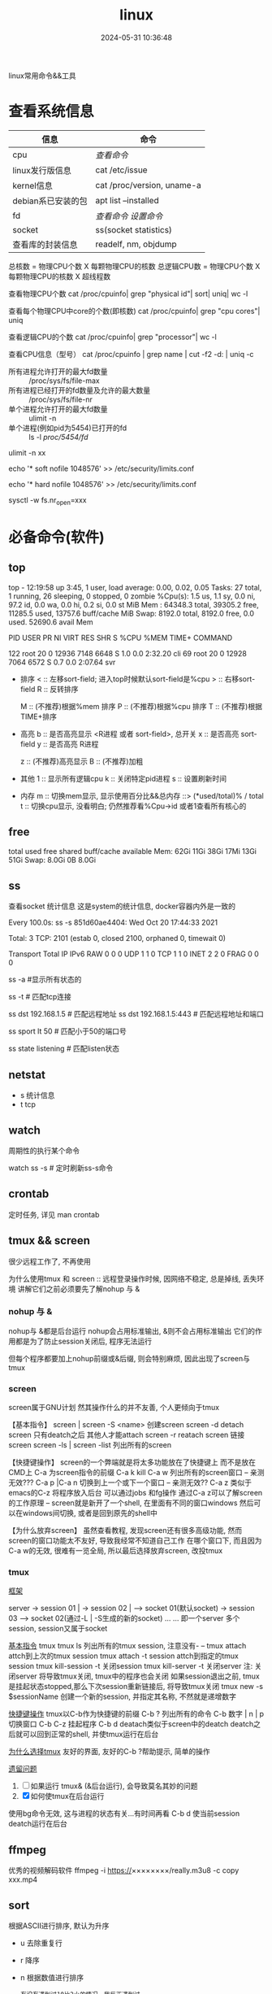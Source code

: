 #+title: linux
#+date: 2024-05-31 10:36:48
#+hugo_section: docs
#+hugo_bundle: os/linux
#+export_file_name: index
#+hugo_weight: 1
#+hugo_draft: false
#+hugo_auto_set_lastmod: t
#+hugo_custom_front_matter: :bookCollapseSection false

linux常用命令&&工具

#+hugo: more

* 查看系统信息

  | 信息               | 命令                       |
  |--------------------+----------------------------|
  | cpu                | [[cpu_info][查看命令]]                   |
  |--------------------+----------------------------|
  | linux发行版信息    | cat /etc/issue             |
  |--------------------+----------------------------|
  | kernel信息         | cat /proc/version, uname-a |
  |--------------------+----------------------------|
  | debian系已安装的包 | apt list --installed       |
  |--------------------+----------------------------|
  | fd                 | [[fd_info][查看命令]]  [[fd_set][设置命令]]         |
  |--------------------+----------------------------|
  | socket             | ss(socket statistics)      |
  |--------------------+----------------------------|
  | 查看库的封装信息   | readelf, nm, objdump       |
  |--------------------+----------------------------|

  #+name: cpu_info
  #+attr_shortcode: cpu查看 "..."
  #+begin_expand
  总核数 = 物理CPU个数 X 每颗物理CPU的核数
  总逻辑CPU数 = 物理CPU个数 X 每颗物理CPU的核数 X 超线程数

  查看物理CPU个数
  cat /proc/cpuinfo| grep "physical id"| sort| uniq| wc -l

  查看每个物理CPU中core的个数(即核数)
  cat /proc/cpuinfo| grep "cpu cores"| uniq

  查看逻辑CPU的个数
  cat /proc/cpuinfo| grep "processor"| wc -l
 
  查看CPU信息（型号）
  cat /proc/cpuinfo | grep name | cut -f2 -d: | uniq -c
  #+end_expand
  
  #+attr_shortcode: fd查询 "..."
  #+begin_expand
  + 所有进程允许打开的最大fd数量 :: /proc/sys/fs/file-max
  + 所有进程已经打开的fd数量及允许的最大数量 :: /proc/sys/fs/file-nr
  + 单个进程允许打开的最大fd数量 :: ulimit -n
  + 单个进程(例如pid为5454)已打开的fd :: ls -l /proc/5454/fd/
  #+end_expand

  #+attr_shortcode: fd设置 "..."
  #+begin_expand
  # 用户单进程最大; 仅当前sesstion生效
  # ulimit -n 实际是 ulimit -Sn (Soft软件)
  #          H硬件是 ulimit -Hn
  ulimit -n xx 

  # 用户单进程S(软件)最大 -- 需要重新登录生效
  echo '* soft nofile 1048576' >> /etc/security/limits.conf
  # 用户单进程H(硬件)最大 -- 需要重新登录生效
  # 该值一定不能大于fs.nr_open, 否则注销后将无法正常登录!!!
  echo '* hard nofile 1048576' >> /etc/security/limits.conf 
       
  # 重点!!! 以上3个的配置数都受限于fs.nr_open -- 调用sysctl -p生效
  sysctl -w fs.nr_open=xxx
  #+end_expand

* 必备命令(软件)
** top
   #+attr_shortcode: top输出解释 "..."
   #+begin_expand
   # 重点关注 cpu可用%Cpu->id, 内存可用MiB->availMem, 服务器负载情况top-> load average
    
   # top      当前系统时间; 启动了3小时45分钟; user同时在线的用户; load average服务器1min, 5min, 15min的负载情况
   #          load average数据是每隔5秒钟检查一次活跃的进程数，然后按特定算法计算出的数值。
   #                      如果这个数除以逻辑CPU的数量，结果高于5的时候就表明系统在超负荷运转了
   # Tasks    总共开启了27个进程, 1个在run, 26个sleep, 0stoped, 0僵尸进程zombie
   # %cpu     总核数的平均值(不会大于100%), us用户占比, sy系统占比, ni用户进程空间内改变过优先级的进程占用CPU百分比
   #          id空闲cpu百分比, wa用户进程空间内改变过优先级的进程占用CPU百分比, hi硬件中断, si软件中断, st实时
   # MiB Mem  total系统物理总内存, free空闲内存, used已使用,    buff/cache缓冲区内存
   # MiB Swap total交换总内存,     free交换空闲, used交换已用,  avail 可用内存
   # 这一系列信息是系统的信息, docker容器内外是一致的
   top - 12:19:58 up  3:45,  1 user,  load average: 0.00, 0.02, 0.05
   Tasks:  27 total,   1 running,  26 sleeping,   0 stopped,   0 zombie
   %Cpu(s):  1.5 us,  1.1 sy,  0.0 ni, 97.2 id,  0.0 wa,  0.0 hi,  0.2 si,  0.0 st
   MiB Mem :  64348.3 total,  39305.2 free,  11285.5 used,  13757.6 buff/cache
   MiB Swap:   8192.0 total,   8192.0 free,      0.0 used.  52690.6 avail Mem 


   # pid      pid
   # user     谁启动的该进程
   # PR       优先级
   # ni       nice值 负值表示高优先级，正值表示低优先级
   # VIRT     虚拟内存
   # RES      真实内存
   # SHR      共享内存
   # %CPU     单核cpu占比, 大于100%表示占用了多个cpu核, 不能大于100% * cpu核数
   # TIME+    进程运行总时间??占用cpu的总时间??
   # COMMAND  进程启动时的命令
   PID USER      PR  NI    VIRT    RES    SHR S  %CPU  %MEM     TIME+ COMMAND

   122 root      20   0   12936   7148   6648 S   1.0   0.0   2:32.20 cli                                                                            
   69  root      20   0   12928   7064   6572 S   0.7   0.0   2:07.64 svr                                                                            

   #+end_expand

   #+attr_shortcode: top快捷键 "..."
   #+begin_expand
   + 排序
     < :: 左移sort-field; 进入top时候默认sort-field是%cpu
     > :: 右移sort-field
     R :: 反转排序

     M :: (不推荐)根据%mem 排序
     P :: (不推荐)根据%cpu 排序
     T :: (不推荐)根据TIME+排序
   + 高亮
     b :: 是否高亮显示 <R进程 或者 sort-field>, 总开关
     x :: 是否高亮 sort-field
     y :: 是否高亮 R进程

     z :: (不推荐)高亮显示
     B :: (不推荐)加粗

   + 其他
     1 :: 显示所有逻辑cpu
     k :: 关闭特定pid进程
     s :: 设置刷新时间
   + 内存
     m :: 切换mem显示, 显示使用百分比&&总内存 ::>  (*used/total)% / total
     t :: 切换cpu显示, 没看明白; 仍然推荐看%Cpu->id 或者1查看所有核心的
   #+end_expand

** free
   #+attr_shortcode: 输出说明 "..."   
   #+begin_expand
   # free -h
   
   # total        系统总内存
   # used         已经使用的内存
   # free         空闲的内存 -- 不等于可用内存
   # shared       已经舍弃的内存???
   # buff/cache   io读写内存;内存紧张的时候,会自动释放; cache文件系统缓存; buff 裸设备相关缓存
   # available    可用内存. = free + buff/cache
		 total        used        free      shared  buff/cache   available
   Mem:           62Gi        11Gi        38Gi        17Mi        13Gi        51Gi
   Swap:         8.0Gi          0B       8.0Gi
   #+end_expand

** ss
   查看socket 统计信息
   这是system的统计信息, docker容器内外是一致的

   #+attr_shortcode: 输出说明 "..."
   #+begin_expand
   # every 100s 每100s刷新一次 ss-s  851d60ae4404是服务器名字  服务器当前时间
   # total:           这个数值是docker容器有关的, 每个单独计算;   貌似是inet + 1 TODONOW.
   # TCP: 2101        这个数值是docker容器无关的, 容器内外都一样; 貌似是state总和?? TODONOW
   #      estab    -- 这个数值是docker容器相关的, 每个单独计算
   #      closed   -- 这个数值是docker容器相关的, 每个单独计算
   #      orphaned --
   #      timewait --   
   Every 100.0s: ss -s      851d60ae4404: Wed Oct 20 17:44:33 2021

   Total: 3
   TCP:   2101 (estab 0, closed 2100, orphaned 0, timewait 0)

   # RAW
   # UDP
   # TCP   这里的total是docker容器相关的, 每个单独计算
   # INET
   # FRAG
   Transport Total     IP        IPv6
   RAW       0         0         0
   UDP       1         1         0
   TCP       1         1         0
   INET      2         2         0
   FRAG      0         0         0
   #+end_expand

   #+attr_shortcode: 常用参数 "..."
   #+begin_expand
   # ss默认只显示state = established状态的, 可以通过-a或state参数来控制显示
   ss -a  #显示所有状态的

   
   # -4 ipv4
   # -6 ipv6
   # -t tcp协议
   # -u udp协议 等等
   ss -t  # 匹配tcp连接


   # dst   -- 远端
   # src   -- 本地   
   ss dst 192.168.1.5        # 匹配远程地址
   ss dst 192.168.1.5:443    # 匹配远程地址和端口


   # dport --
   # sport --
   # 可以通过比较参数来选择某个区间的端口号
   # le, ge, eq, ne, gt, lt -- 与sh的语法一致
   ss sport lt 50            # 匹配小于50的端口号


   # state 通过tcp连接状态进行过滤
   # 常用状态
   # established, SYN-SENT, syn-recv, fin-wait-1, fin-wait-2, time-wait, closed, close-wait, listen, closing
   ss state listening        # 匹配listen状态
   #+end_expand
** netstat
   - s 统计信息
   - t tcp
** watch
   周期性的执行某个命令

   watch ss -s # 定时刷新ss-s命令

** crontab
   定时任务, 详见 man crontab
** tmux && screen
   #+attr_shortcode: info
   #+begin_hint
   很少远程工作了, 不再使用
   #+end_hint
   为什么使用tmux 和 screen :: 远程登录操作时候, 因网络不稳定, 总是掉线, 丢失环境
   讲解它们之前必须要先了解nohup 与 &
*** nohup 与 &
    nohup与 &都是后台运行
    nohup会占用标准输出, &则不会占用标准输出
    它们的作用都是为了防止session关闭后, 程序无法运行

    但每个程序都要加上nohup前缀或&后缀, 则会特别麻烦, 因此出现了screen与tmux

*** screen
    screen属于GNU计划
    然其操作什么的并不友善, 个人更倾向于tmux

    【基本指令】
    screen | screen -S <name> 创建screen
    screen -d                 detach screen  只有deatch之后 其他人才能attach
    screen -r                 reatach screen 链接screen
    screen -ls | screen -list 列出所有的screen

    【快捷键操作】
    screen的一个弊端就是将太多功能放在了快捷键上 而不是放在CMD上
    C-a 为screen指令的前缀
    C-a k  kill
    C-a w  列出所有的screen窗口  -- 亲测无效???
    C-a p |C-a n 切换到上一个或下一个窗口 -- 亲测无效??
    C-a z  类似于emacs的C-z 将程序放入后台 可以通过jobs 和fg操作
    通过C-a z可以了解screen的工作原理 -- screen就是新开了一个shell, 在里面有不同的窗口windows
    然后可以在windows间切换, 或者是回到原先的shell中

    【为什么放弃screen】
    虽然查看教程, 发现screen还有很多高级功能, 然而screen的窗口功能太不友好, 导致我经常不知道自己工作
    在哪个窗口下, 而且因为C-a w的无效, 很难有一览全局, 所以最后选择放弃screen, 改投tmux

*** tmux
    _框架_

    server  -> session 01  |
    -> session 02  |  --> socket 01(默认socket)
    -> session 03     --> socket 02(通过-L | -S生成的新的socket)
    ...
	...
    即一个server 多个session, session又属于socket

    _基本指令_
    tmux
    tmux ls                  列出所有的tmux session, 注意没有-  --
    tmux attach              attch到上次的tmux session
    tmux attach -t session   attch到指定的tmux session
    tmux kill-session -t     关闭session
    tmux kill-server -t      关闭server
    注: 关闭server 将导致tmux关闭, tmux中的程序也会关闭
    如果session退出之前, tmux是挂起状态stopped,那么下次session重新链接后, 将导致tmux关闭
    tmux new -s $sessionName 创建一个新的session, 并指定其名称, 不然就是递增数字

    _快捷键操作_
    tmux以C-b作为快捷键的前缀
    C-b ?             列出所有的命令
    C-b 数字 | n | p  切换窗口
    C-b C-z           挂起程序
    C-b d             deatach类似于screen中的deatch
    deatch之后就可以回到正常的shell, 并使tmux运行在后台

    _为什么选择tmux_
    友好的界面, 友好的C-b ?帮助提示, 简单的操作

    _遗留问题_
    1. [ ] 如果运行 tmux& (&后台运行), 会导致莫名其妙的问题
    2. [X] 如何使tmux在后台运行
	使用bg命令无效, 这与进程的状态有关...有时间再看
	C-b d 使当前session deatch运行在后台

** ffmpeg
   优秀的视频解码软件
   ffmpeg -i https://××××××××/really.m3u8 -c copy  xxx.mp4 

** sort
   根据ASCII进行排序, 默认为升序
   - u 去除重复行
   - r 降序
   - n 根据数值进行排序
     #+begin_example
     有没有遇到过10比2小的情况。我反正遇到过。
     出现这种情况是由于排序程序将这些数字按字符来排序了，排序程序会先比较1和2，显然1小，所以就将10放在2前面
     -n可以告诉sort根据数值进行排序, 而非ASCII
     #+end_example
   - k, t  k指定列数, t指定分隔符
   - f 会将小写字母都转换为大写字母来进行比较，亦即忽略大小写
   
** wc -l
   统计行数

* 管道
** | && xargs
   - 管道是实现将 =前面的标准输出= 作为 =后面的标准输入=
   - xargs是实现将 =前面的标准输出= 作为 =后面命令的参数= 


   
